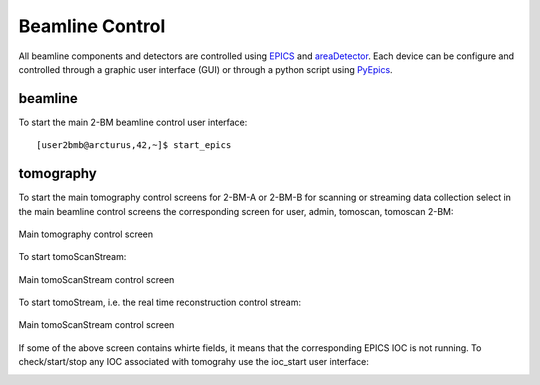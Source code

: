 Beamline Control
================

All beamline components and detectors are controlled using `EPICS <https://epics-controls.org/>`_ and `areaDetector <https://areadetector.github.io/master/index.html>`_.
Each device can be configure and controlled through a graphic user interface (GUI) or through a python script using `PyEpics <https://cars9.uchicago.edu/software/python/pyepics3/>`_.

beamline
--------

To start the main 2-BM beamline control user interface::

    [user2bmb@arcturus,42,~]$ start_epics

.. image:: ../img/2bma_beamline.png 
   :width: 720px
   :align: center
   :alt: 2bma_beamline

.. image:: ../img/2bmb_beamline.png 
   :width: 720px
   :align: center
   :alt: 2bmb_beamline



tomography
----------

To start the main tomography control screens for 2-BM-A or 2-BM-B for scanning or streaming data collection select in the main beamline control screens the corresponding screen for user, admin, tomoscan, tomoscan 2-BM:

.. image:: ../img/tomo_01.png 
   :width: 128px
   :align: center
   :alt: tomo_01

.. image:: ../img/tomo_02.png 
   :width: 128px
   :align: center
   :alt: tomo_02

.. figure:: ../img/tomo_04.png 
   :width: 720px
   :align: center
   :alt: tomo_02
   
   Main tomography control screen


To start tomoScanStream:

.. image:: ../img/tomo_03.png 
   :width: 128px
   :align: center
   :alt: tomo_03

.. figure:: ../img/tomo_05.png 
   :width: 340px
   :align: center
   :alt: tomo_02

   Main tomoScanStream control screen

To start tomoStream, i.e. the real time reconstruction control stream:

.. figure:: ../img/tomo_06.png 
   :width: 340px
   :align: center
   :alt: tomo_02   

   Main tomoScanStream control screen


If some of the above screen contains whirte fields, it means that the corresponding EPICS IOC is not running. To check/start/stop any IOC associated with tomograhy use the ioc_start user interface:

.. image:: ../img/tomo_07.png 
   :width: 340px
   :align: center
   :alt: tomo_02   